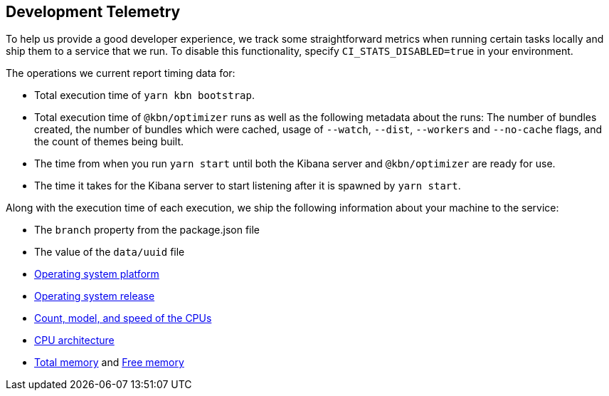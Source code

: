 [[development-telemetry]]
== Development Telemetry

To help us provide a good developer experience, we track some straightforward metrics when running certain tasks locally and ship them to a service that we run. To disable this functionality, specify `CI_STATS_DISABLED=true` in your environment.

The operations we current report timing data for:

* Total execution time of `yarn kbn bootstrap`.
* Total execution time of `@kbn/optimizer` runs as well as the following metadata about the runs: The number of bundles created, the number of bundles which were cached, usage of `--watch`, `--dist`, `--workers` and `--no-cache` flags, and the count of themes being built.
* The time from when you run `yarn start` until both the Kibana server and `@kbn/optimizer` are ready for use.
* The time it takes for the Kibana server to start listening after it is spawned by `yarn start`.

Along with the execution time of each execution, we ship the following information about your machine to the service:

* The `branch` property from the package.json file
* The value of the `data/uuid` file
* https://nodejs.org/docs/latest/api/os.html#os_os_platform[Operating system platform]
* https://nodejs.org/docs/latest/api/os.html#os_os_release[Operating system release]
* https://nodejs.org/docs/latest/api/os.html#os_os_cpus[Count, model, and speed of the CPUs]
* https://nodejs.org/docs/latest/api/os.html#os_os_arch[CPU architecture]
* https://nodejs.org/docs/latest/api/os.html#os_os_totalmem[Total memory] and https://nodejs.org/docs/latest/api/os.html#os_os_freemem[Free memory]